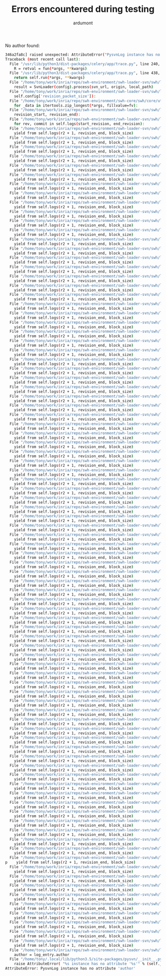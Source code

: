 #+title: Errors encountered during testing
#+author: ardumont

No author found:
#+BEGIN_SRC sh
346a2fa8c] raised unexpected: AttributeError("PysvnLog instance has no attribute 'author'",)
Traceback (most recent call last):
  File "/usr/lib/python3/dist-packages/celery/app/trace.py", line 240, in trace_task
    R = retval = fun(*args, **kwargs)
  File "/usr/lib/python3/dist-packages/celery/app/trace.py", line 438, in __protected_call__
    return self.run(*args, **kwargs)
  File "/home/tony/work/inria/repo/swh-environment/swh-loader-svn/swh/loader/svn/tasks.py", line 82, in run
    result = SvnLoader(config).process(svn_url, origin, local_path)
  File "/home/tony/work/inria/repo/swh-environment/swh-loader-svn/swh/loader/svn/loader.py", line 163, in process
    self.config['revision_packet_size']):
  File "/home/tony/work/inria/repo/swh-environment/swh-core/swh/core/utils.py", line 25, in grouper
    for _data in itertools.zip_longest(*args, fillvalue=fv):
  File "/home/tony/work/inria/repo/swh-environment/swh-loader-svn/swh/loader/svn/loader.py", line 57, in process_revisions
    revision_start, revision_end):
  File "/home/tony/work/inria/repo/swh-environment/swh-loader-svn/swh/loader/svn/svn.py", line 245, in swh_hash_data_per_revision
    for rev, commit in self.logs(start_revision, end_revision):
  File "/home/tony/work/inria/repo/swh-environment/swh-loader-svn/swh/loader/svn/svn.py", line 207, in logs
    yield from self.logs(r2 + 1, revision_end, block_size)
  File "/home/tony/work/inria/repo/swh-environment/swh-loader-svn/swh/loader/svn/svn.py", line 207, in logs
    yield from self.logs(r2 + 1, revision_end, block_size)
  File "/home/tony/work/inria/repo/swh-environment/swh-loader-svn/swh/loader/svn/svn.py", line 207, in logs
    yield from self.logs(r2 + 1, revision_end, block_size)
  File "/home/tony/work/inria/repo/swh-environment/swh-loader-svn/swh/loader/svn/svn.py", line 207, in logs
    yield from self.logs(r2 + 1, revision_end, block_size)
  File "/home/tony/work/inria/repo/swh-environment/swh-loader-svn/swh/loader/svn/svn.py", line 207, in logs
    yield from self.logs(r2 + 1, revision_end, block_size)
  File "/home/tony/work/inria/repo/swh-environment/swh-loader-svn/swh/loader/svn/svn.py", line 207, in logs
    yield from self.logs(r2 + 1, revision_end, block_size)
  File "/home/tony/work/inria/repo/swh-environment/swh-loader-svn/swh/loader/svn/svn.py", line 207, in logs
    yield from self.logs(r2 + 1, revision_end, block_size)
  File "/home/tony/work/inria/repo/swh-environment/swh-loader-svn/swh/loader/svn/svn.py", line 207, in logs
    yield from self.logs(r2 + 1, revision_end, block_size)
  File "/home/tony/work/inria/repo/swh-environment/swh-loader-svn/swh/loader/svn/svn.py", line 207, in logs
    yield from self.logs(r2 + 1, revision_end, block_size)
  File "/home/tony/work/inria/repo/swh-environment/swh-loader-svn/swh/loader/svn/svn.py", line 207, in logs
    yield from self.logs(r2 + 1, revision_end, block_size)
  File "/home/tony/work/inria/repo/swh-environment/swh-loader-svn/swh/loader/svn/svn.py", line 207, in logs
    yield from self.logs(r2 + 1, revision_end, block_size)
  File "/home/tony/work/inria/repo/swh-environment/swh-loader-svn/swh/loader/svn/svn.py", line 207, in logs
    yield from self.logs(r2 + 1, revision_end, block_size)
  File "/home/tony/work/inria/repo/swh-environment/swh-loader-svn/swh/loader/svn/svn.py", line 207, in logs
    yield from self.logs(r2 + 1, revision_end, block_size)
  File "/home/tony/work/inria/repo/swh-environment/swh-loader-svn/swh/loader/svn/svn.py", line 207, in logs
    yield from self.logs(r2 + 1, revision_end, block_size)
  File "/home/tony/work/inria/repo/swh-environment/swh-loader-svn/swh/loader/svn/svn.py", line 207, in logs
    yield from self.logs(r2 + 1, revision_end, block_size)
  File "/home/tony/work/inria/repo/swh-environment/swh-loader-svn/swh/loader/svn/svn.py", line 207, in logs
    yield from self.logs(r2 + 1, revision_end, block_size)
  File "/home/tony/work/inria/repo/swh-environment/swh-loader-svn/swh/loader/svn/svn.py", line 207, in logs
    yield from self.logs(r2 + 1, revision_end, block_size)
  File "/home/tony/work/inria/repo/swh-environment/swh-loader-svn/swh/loader/svn/svn.py", line 207, in logs
    yield from self.logs(r2 + 1, revision_end, block_size)
  File "/home/tony/work/inria/repo/swh-environment/swh-loader-svn/swh/loader/svn/svn.py", line 207, in logs
    yield from self.logs(r2 + 1, revision_end, block_size)
  File "/home/tony/work/inria/repo/swh-environment/swh-loader-svn/swh/loader/svn/svn.py", line 207, in logs
    yield from self.logs(r2 + 1, revision_end, block_size)
  File "/home/tony/work/inria/repo/swh-environment/swh-loader-svn/swh/loader/svn/svn.py", line 207, in logs
    yield from self.logs(r2 + 1, revision_end, block_size)
  File "/home/tony/work/inria/repo/swh-environment/swh-loader-svn/swh/loader/svn/svn.py", line 207, in logs
    yield from self.logs(r2 + 1, revision_end, block_size)
  File "/home/tony/work/inria/repo/swh-environment/swh-loader-svn/swh/loader/svn/svn.py", line 207, in logs
    yield from self.logs(r2 + 1, revision_end, block_size)
  File "/home/tony/work/inria/repo/swh-environment/swh-loader-svn/swh/loader/svn/svn.py", line 207, in logs
    yield from self.logs(r2 + 1, revision_end, block_size)
  File "/home/tony/work/inria/repo/swh-environment/swh-loader-svn/swh/loader/svn/svn.py", line 207, in logs
    yield from self.logs(r2 + 1, revision_end, block_size)
  File "/home/tony/work/inria/repo/swh-environment/swh-loader-svn/swh/loader/svn/svn.py", line 207, in logs
    yield from self.logs(r2 + 1, revision_end, block_size)
  File "/home/tony/work/inria/repo/swh-environment/swh-loader-svn/swh/loader/svn/svn.py", line 207, in logs
    yield from self.logs(r2 + 1, revision_end, block_size)
  File "/home/tony/work/inria/repo/swh-environment/swh-loader-svn/swh/loader/svn/svn.py", line 207, in logs
    yield from self.logs(r2 + 1, revision_end, block_size)
  File "/home/tony/work/inria/repo/swh-environment/swh-loader-svn/swh/loader/svn/svn.py", line 207, in logs
    yield from self.logs(r2 + 1, revision_end, block_size)
  File "/home/tony/work/inria/repo/swh-environment/swh-loader-svn/swh/loader/svn/svn.py", line 207, in logs
    yield from self.logs(r2 + 1, revision_end, block_size)
  File "/home/tony/work/inria/repo/swh-environment/swh-loader-svn/swh/loader/svn/svn.py", line 207, in logs
    yield from self.logs(r2 + 1, revision_end, block_size)
  File "/home/tony/work/inria/repo/swh-environment/swh-loader-svn/swh/loader/svn/svn.py", line 207, in logs
    yield from self.logs(r2 + 1, revision_end, block_size)
  File "/home/tony/work/inria/repo/swh-environment/swh-loader-svn/swh/loader/svn/svn.py", line 207, in logs
    yield from self.logs(r2 + 1, revision_end, block_size)
  File "/home/tony/work/inria/repo/swh-environment/swh-loader-svn/swh/loader/svn/svn.py", line 207, in logs
    yield from self.logs(r2 + 1, revision_end, block_size)
  File "/home/tony/work/inria/repo/swh-environment/swh-loader-svn/swh/loader/svn/svn.py", line 207, in logs
    yield from self.logs(r2 + 1, revision_end, block_size)
  File "/home/tony/work/inria/repo/swh-environment/swh-loader-svn/swh/loader/svn/svn.py", line 207, in logs
    yield from self.logs(r2 + 1, revision_end, block_size)
  File "/home/tony/work/inria/repo/swh-environment/swh-loader-svn/swh/loader/svn/svn.py", line 207, in logs
    yield from self.logs(r2 + 1, revision_end, block_size)
  File "/home/tony/work/inria/repo/swh-environment/swh-loader-svn/swh/loader/svn/svn.py", line 207, in logs
    yield from self.logs(r2 + 1, revision_end, block_size)
  File "/home/tony/work/inria/repo/swh-environment/swh-loader-svn/swh/loader/svn/svn.py", line 207, in logs
    yield from self.logs(r2 + 1, revision_end, block_size)
  File "/home/tony/work/inria/repo/swh-environment/swh-loader-svn/swh/loader/svn/svn.py", line 207, in logs
    yield from self.logs(r2 + 1, revision_end, block_size)
  File "/home/tony/work/inria/repo/swh-environment/swh-loader-svn/swh/loader/svn/svn.py", line 207, in logs
    yield from self.logs(r2 + 1, revision_end, block_size)
  File "/home/tony/work/inria/repo/swh-environment/swh-loader-svn/swh/loader/svn/svn.py", line 207, in logs
    yield from self.logs(r2 + 1, revision_end, block_size)
  File "/home/tony/work/inria/repo/swh-environment/swh-loader-svn/swh/loader/svn/svn.py", line 207, in logs
    yield from self.logs(r2 + 1, revision_end, block_size)
  File "/home/tony/work/inria/repo/swh-environment/swh-loader-svn/swh/loader/svn/svn.py", line 207, in logs
    yield from self.logs(r2 + 1, revision_end, block_size)
  File "/home/tony/work/inria/repo/swh-environment/swh-loader-svn/swh/loader/svn/svn.py", line 207, in logs
    yield from self.logs(r2 + 1, revision_end, block_size)
  File "/home/tony/work/inria/repo/swh-environment/swh-loader-svn/swh/loader/svn/svn.py", line 207, in logs
    yield from self.logs(r2 + 1, revision_end, block_size)
  File "/home/tony/work/inria/repo/swh-environment/swh-loader-svn/swh/loader/svn/svn.py", line 207, in logs
    yield from self.logs(r2 + 1, revision_end, block_size)
  File "/home/tony/work/inria/repo/swh-environment/swh-loader-svn/swh/loader/svn/svn.py", line 207, in logs
    yield from self.logs(r2 + 1, revision_end, block_size)
  File "/home/tony/work/inria/repo/swh-environment/swh-loader-svn/swh/loader/svn/svn.py", line 207, in logs
    yield from self.logs(r2 + 1, revision_end, block_size)
  File "/home/tony/work/inria/repo/swh-environment/swh-loader-svn/swh/loader/svn/svn.py", line 207, in logs
    yield from self.logs(r2 + 1, revision_end, block_size)
  File "/home/tony/work/inria/repo/swh-environment/swh-loader-svn/swh/loader/svn/svn.py", line 207, in logs
    yield from self.logs(r2 + 1, revision_end, block_size)
  File "/home/tony/work/inria/repo/swh-environment/swh-loader-svn/swh/loader/svn/svn.py", line 207, in logs
    yield from self.logs(r2 + 1, revision_end, block_size)
  File "/home/tony/work/inria/repo/swh-environment/swh-loader-svn/swh/loader/svn/svn.py", line 207, in logs
    yield from self.logs(r2 + 1, revision_end, block_size)
  File "/home/tony/work/inria/repo/swh-environment/swh-loader-svn/swh/loader/svn/svn.py", line 207, in logs
    yield from self.logs(r2 + 1, revision_end, block_size)
  File "/home/tony/work/inria/repo/swh-environment/swh-loader-svn/swh/loader/svn/svn.py", line 207, in logs
    yield from self.logs(r2 + 1, revision_end, block_size)
  File "/home/tony/work/inria/repo/swh-environment/swh-loader-svn/swh/loader/svn/svn.py", line 207, in logs
    yield from self.logs(r2 + 1, revision_end, block_size)
  File "/home/tony/work/inria/repo/swh-environment/swh-loader-svn/swh/loader/svn/svn.py", line 207, in logs
    yield from self.logs(r2 + 1, revision_end, block_size)
  File "/home/tony/work/inria/repo/swh-environment/swh-loader-svn/swh/loader/svn/svn.py", line 207, in logs
    yield from self.logs(r2 + 1, revision_end, block_size)
  File "/home/tony/work/inria/repo/swh-environment/swh-loader-svn/swh/loader/svn/svn.py", line 207, in logs
    yield from self.logs(r2 + 1, revision_end, block_size)
  File "/home/tony/work/inria/repo/swh-environment/swh-loader-svn/swh/loader/svn/svn.py", line 207, in logs
    yield from self.logs(r2 + 1, revision_end, block_size)
  File "/home/tony/work/inria/repo/swh-environment/swh-loader-svn/swh/loader/svn/svn.py", line 207, in logs
    yield from self.logs(r2 + 1, revision_end, block_size)
  File "/home/tony/work/inria/repo/swh-environment/swh-loader-svn/swh/loader/svn/svn.py", line 207, in logs
    yield from self.logs(r2 + 1, revision_end, block_size)
  File "/home/tony/work/inria/repo/swh-environment/swh-loader-svn/swh/loader/svn/svn.py", line 207, in logs
    yield from self.logs(r2 + 1, revision_end, block_size)
  File "/home/tony/work/inria/repo/swh-environment/swh-loader-svn/swh/loader/svn/svn.py", line 207, in logs
    yield from self.logs(r2 + 1, revision_end, block_size)
  File "/home/tony/work/inria/repo/swh-environment/swh-loader-svn/swh/loader/svn/svn.py", line 207, in logs
    yield from self.logs(r2 + 1, revision_end, block_size)
  File "/home/tony/work/inria/repo/swh-environment/swh-loader-svn/swh/loader/svn/svn.py", line 207, in logs
    yield from self.logs(r2 + 1, revision_end, block_size)
  File "/home/tony/work/inria/repo/swh-environment/swh-loader-svn/swh/loader/svn/svn.py", line 207, in logs
    yield from self.logs(r2 + 1, revision_end, block_size)
  File "/home/tony/work/inria/repo/swh-environment/swh-loader-svn/swh/loader/svn/svn.py", line 207, in logs
    yield from self.logs(r2 + 1, revision_end, block_size)
  File "/home/tony/work/inria/repo/swh-environment/swh-loader-svn/swh/loader/svn/svn.py", line 207, in logs
    yield from self.logs(r2 + 1, revision_end, block_size)
  File "/home/tony/work/inria/repo/swh-environment/swh-loader-svn/swh/loader/svn/svn.py", line 207, in logs
    yield from self.logs(r2 + 1, revision_end, block_size)
  File "/home/tony/work/inria/repo/swh-environment/swh-loader-svn/swh/loader/svn/svn.py", line 207, in logs
    yield from self.logs(r2 + 1, revision_end, block_size)
  File "/home/tony/work/inria/repo/swh-environment/swh-loader-svn/swh/loader/svn/svn.py", line 207, in logs
    yield from self.logs(r2 + 1, revision_end, block_size)
  File "/home/tony/work/inria/repo/swh-environment/swh-loader-svn/swh/loader/svn/svn.py", line 207, in logs
    yield from self.logs(r2 + 1, revision_end, block_size)
  File "/home/tony/work/inria/repo/swh-environment/swh-loader-svn/swh/loader/svn/svn.py", line 207, in logs
    yield from self.logs(r2 + 1, revision_end, block_size)
  File "/home/tony/work/inria/repo/swh-environment/swh-loader-svn/swh/loader/svn/svn.py", line 207, in logs
    yield from self.logs(r2 + 1, revision_end, block_size)
  File "/home/tony/work/inria/repo/swh-environment/swh-loader-svn/swh/loader/svn/svn.py", line 207, in logs
    yield from self.logs(r2 + 1, revision_end, block_size)
  File "/home/tony/work/inria/repo/swh-environment/swh-loader-svn/swh/loader/svn/svn.py", line 207, in logs
    yield from self.logs(r2 + 1, revision_end, block_size)
  File "/home/tony/work/inria/repo/swh-environment/swh-loader-svn/swh/loader/svn/svn.py", line 207, in logs
    yield from self.logs(r2 + 1, revision_end, block_size)
  File "/home/tony/work/inria/repo/swh-environment/swh-loader-svn/swh/loader/svn/svn.py", line 207, in logs
    yield from self.logs(r2 + 1, revision_end, block_size)
  File "/home/tony/work/inria/repo/swh-environment/swh-loader-svn/swh/loader/svn/svn.py", line 207, in logs
p    yield from self.logs(r2 + 1, revision_end, block_size)
  File "/home/tony/work/inria/repo/swh-environment/swh-loader-svn/swh/loader/svn/svn.py", line 207, in logs
    yield from self.logs(r2 + 1, revision_end, block_size)
  File "/home/tony/work/inria/repo/swh-environment/swh-loader-svn/swh/loader/svn/svn.py", line 207, in logs
    yield from self.logs(r2 + 1, revision_end, block_size)
  File "/home/tony/work/inria/repo/swh-environment/swh-loader-svn/swh/loader/svn/svn.py", line 207, in logs
    yield from self.logs(r2 + 1, revision_end, block_size)
  File "/home/tony/work/inria/repo/swh-environment/swh-loader-svn/swh/loader/svn/svn.py", line 207, in logs
    yield from self.logs(r2 + 1, revision_end, block_size)
  File "/home/tony/work/inria/repo/swh-environment/swh-loader-svn/swh/loader/svn/svn.py", line 207, in logs
    yield from self.logs(r2 + 1, revision_end, block_size)
  File "/home/tony/work/inria/repo/swh-environment/swh-loader-svn/swh/loader/svn/svn.py", line 207, in logs
    yield from self.logs(r2 + 1, revision_end, block_size)
  File "/home/tony/work/inria/repo/swh-environment/swh-loader-svn/swh/loader/svn/svn.py", line 207, in logs
    yield from self.logs(r2 + 1, revision_end, block_size)
  File "/home/tony/work/inria/repo/swh-environment/swh-loader-svn/swh/loader/svn/svn.py", line 207, in logs
    yield from self.logs(r2 + 1, revision_end, block_size)
  File "/home/tony/work/inria/repo/swh-environment/swh-loader-svn/swh/loader/svn/svn.py", line 207, in logs
    yield from self.logs(r2 + 1, revision_end, block_size)
  File "/home/tony/work/inria/repo/swh-environment/swh-loader-svn/swh/loader/svn/svn.py", line 184, in logs
    author = log_entry.author
  File "/home/tony/.local/lib/python3.5/site-packages/pysvn/__init__.py", line 29, in __getattr__
    raise AttributeError( "%s instance has no attribute '%s'" % (self.__class__.__name__, name) )
AttributeError: PysvnLog instance has no attribute 'author'
#+END_SRC
